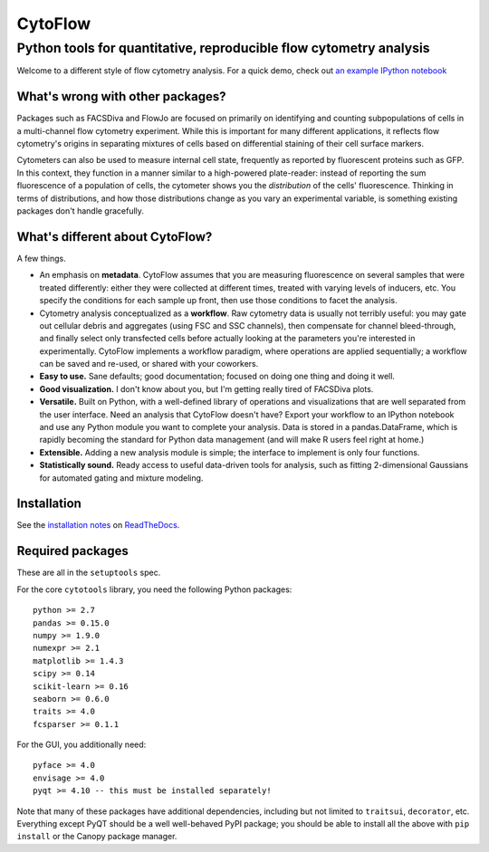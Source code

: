 CytoFlow
========

Python tools for quantitative, reproducible flow cytometry analysis
-------------------------------------------------------------------

Welcome to a different style of flow cytometry analysis. For a quick
demo, check out `an example IPython
notebook <http://nbviewer.ipython.org/github/bpteague/cytoflow/blob/master/docs/examples/Basic%20Cytometry.ipynb>`__

What's wrong with other packages?
~~~~~~~~~~~~~~~~~~~~~~~~~~~~~~~~~

Packages such as FACSDiva and FlowJo are focused on primarily on
identifying and counting subpopulations of cells in a multi-channel flow
cytometry experiment. While this is important for many different
applications, it reflects flow cytometry's origins in separating
mixtures of cells based on differential staining of their cell surface
markers.

Cytometers can also be used to measure internal cell state, frequently
as reported by fluorescent proteins such as GFP. In this context, they
function in a manner similar to a high-powered plate-reader: instead of
reporting the sum fluorescence of a population of cells, the cytometer
shows you the *distribution* of the cells' fluorescence. Thinking in
terms of distributions, and how those distributions change as you vary
an experimental variable, is something existing packages don't handle
gracefully.

What's different about CytoFlow?
~~~~~~~~~~~~~~~~~~~~~~~~~~~~~~~~

A few things.

-  An emphasis on **metadata**. CytoFlow assumes that you are measuring
   fluorescence on several samples that were treated differently: either
   they were collected at different times, treated with varying levels
   of inducers, etc. You specify the conditions for each sample up
   front, then use those conditions to facet the analysis.

-  Cytometry analysis conceptualized as a **workflow**. Raw cytometry
   data is usually not terribly useful: you may gate out cellular debris
   and aggregates (using FSC and SSC channels), then compensate for
   channel bleed-through, and finally select only transfected cells
   before actually looking at the parameters you're interested in
   experimentally. CytoFlow implements a workflow paradigm, where
   operations are applied sequentially; a workflow can be saved and
   re-used, or shared with your coworkers.

-  **Easy to use.** Sane defaults; good documentation; focused on doing
   one thing and doing it well.

-  **Good visualization.** I don't know about you, but I'm getting
   really tired of FACSDiva plots.

-  **Versatile.** Built on Python, with a well-defined library of
   operations and visualizations that are well separated from the user
   interface. Need an analysis that CytoFlow doesn't have? Export your
   workflow to an IPython notebook and use any Python module you want to
   complete your analysis. Data is stored in a pandas.DataFrame, which
   is rapidly becoming the standard for Python data management (and will
   make R users feel right at home.)

-  **Extensible.** Adding a new analysis module is simple; the interface
   to implement is only four functions.

-  **Statistically sound.** Ready access to useful data-driven tools for
   analysis, such as fitting 2-dimensional Gaussians for automated
   gating and mixture modeling.

Installation
~~~~~~~~~~~~

See the `installation
notes <http://cytoflow.readthedocs.org/en/latest/INSTALL.html>`__ on
`ReadTheDocs <http://cytoflow.readthedocs.org/>`__.

Required packages
~~~~~~~~~~~~~~~~~

These are all in the ``setuptools`` spec.

For the core ``cytotools`` library, you need the following Python
packages:

::

    python >= 2.7
    pandas >= 0.15.0
    numpy >= 1.9.0
    numexpr >= 2.1
    matplotlib >= 1.4.3
    scipy >= 0.14
    scikit-learn >= 0.16
    seaborn >= 0.6.0
    traits >= 4.0
    fcsparser >= 0.1.1

For the GUI, you additionally need:

::

    pyface >= 4.0
    envisage >= 4.0
    pyqt >= 4.10 -- this must be installed separately!

Note that many of these packages have additional dependencies, including
but not limited to ``traitsui``, ``decorator``, etc. Everything except
PyQT should be a well well-behaved PyPI package; you should be able to
install all the above with ``pip install`` or the Canopy package
manager.


